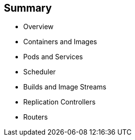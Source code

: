 == Summary

* Overview
* Containers and Images
* Pods and Services
* Scheduler
* Builds and Image Streams
* Replication Controllers
* Routers


ifdef::showscript[]

=== Transcript

This module presented some of the core concepts in OpenShift Container Platform 3. It
 discussed containers and images, pods and the services that represent them.
It also reviewed builds, image streams, deployments, routes, and templates.

endif::showscript[]
